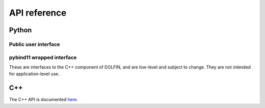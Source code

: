 =============
API reference
=============

Python
======

Public user interface
^^^^^^^^^^^^^^^^^^^^^

.. autosummary::
   :toctree: generated

   dolfinx.common
   dolfinx.fem
   dolfinx.generation
   dolfinx.io
   dolfinx.jit
   dolfinx.la
   dolfinx.mesh
   dolfinx.pkgconfig
   dolfinx.plotting
   dolfinx.legacy


pybind11 wrapped interface
^^^^^^^^^^^^^^^^^^^^^^^^^^

These are interfaces to the C++ component of DOLFIN, and are low-level
and subject to change. They are not intended for application-level
use.

.. autosummary::
   :toctree: generated

   dolfinx.cpp.common
   dolfinx.cpp.fem
   dolfinx.cpp.generation
   dolfinx.cpp.geometry
   dolfinx.cpp.graph
   dolfinx.cpp.io
   dolfinx.cpp.log
   dolfinx.cpp.mesh
   dolfinx.cpp.refinement


C++
===

The C++ API is documented `here
<https://fenicsproject.org/docs/dolfinx/dev/cpp/>`_.
